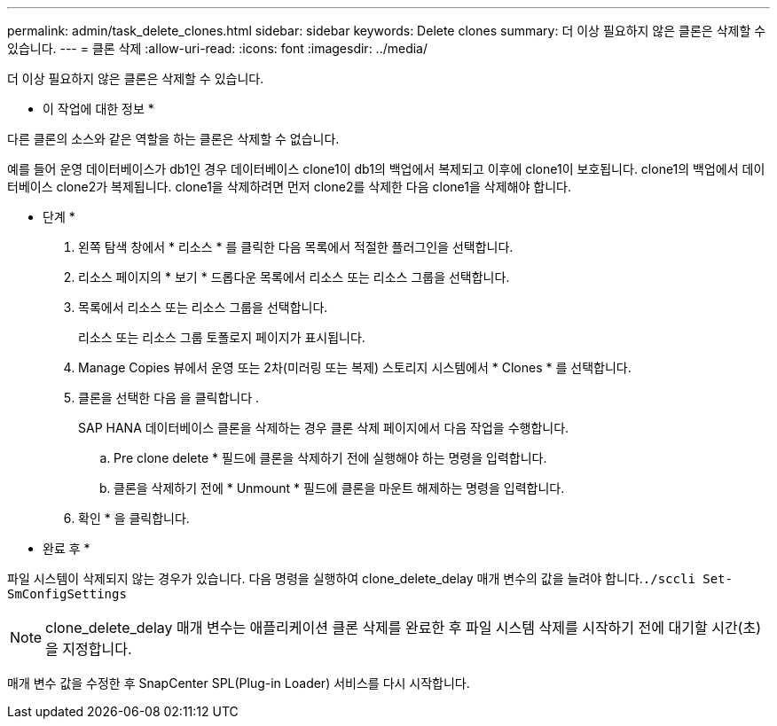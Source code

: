 ---
permalink: admin/task_delete_clones.html 
sidebar: sidebar 
keywords: Delete clones 
summary: 더 이상 필요하지 않은 클론은 삭제할 수 있습니다. 
---
= 클론 삭제
:allow-uri-read: 
:icons: font
:imagesdir: ../media/


[role="lead"]
더 이상 필요하지 않은 클론은 삭제할 수 있습니다.

* 이 작업에 대한 정보 *

다른 클론의 소스와 같은 역할을 하는 클론은 삭제할 수 없습니다.

예를 들어 운영 데이터베이스가 db1인 경우 데이터베이스 clone1이 db1의 백업에서 복제되고 이후에 clone1이 보호됩니다. clone1의 백업에서 데이터베이스 clone2가 복제됩니다. clone1을 삭제하려면 먼저 clone2를 삭제한 다음 clone1을 삭제해야 합니다.

* 단계 *

. 왼쪽 탐색 창에서 * 리소스 * 를 클릭한 다음 목록에서 적절한 플러그인을 선택합니다.
. 리소스 페이지의 * 보기 * 드롭다운 목록에서 리소스 또는 리소스 그룹을 선택합니다.
. 목록에서 리소스 또는 리소스 그룹을 선택합니다.
+
리소스 또는 리소스 그룹 토폴로지 페이지가 표시됩니다.

. Manage Copies 뷰에서 운영 또는 2차(미러링 또는 복제) 스토리지 시스템에서 * Clones * 를 선택합니다.
. 클론을 선택한 다음 을 클릭합니다 image:../media/delete_icon.gif[""].
+
SAP HANA 데이터베이스 클론을 삭제하는 경우 클론 삭제 페이지에서 다음 작업을 수행합니다.

+
.. Pre clone delete * 필드에 클론을 삭제하기 전에 실행해야 하는 명령을 입력합니다.
.. 클론을 삭제하기 전에 * Unmount * 필드에 클론을 마운트 해제하는 명령을 입력합니다.


. 확인 * 을 클릭합니다.


* 완료 후 *

파일 시스템이 삭제되지 않는 경우가 있습니다. 다음 명령을 실행하여 clone_delete_delay 매개 변수의 값을 늘려야 합니다.``./sccli Set-SmConfigSettings``


NOTE: clone_delete_delay 매개 변수는 애플리케이션 클론 삭제를 완료한 후 파일 시스템 삭제를 시작하기 전에 대기할 시간(초)을 지정합니다.

매개 변수 값을 수정한 후 SnapCenter SPL(Plug-in Loader) 서비스를 다시 시작합니다.
